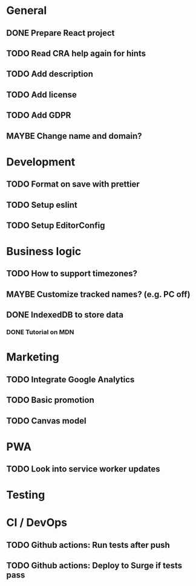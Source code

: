 #+TODO: TODO(t) MAYBE | DONE(d!) CANCELED(c@)

* General
** DONE Prepare React project
** TODO Read CRA help again for hints
** TODO Add description
** TODO Add license
** TODO Add GDPR
** MAYBE Change name and domain?

* Development
** TODO Format on save with prettier
** TODO Setup eslint
** TODO Setup EditorConfig

* Business logic
** TODO How to support timezones?
** MAYBE Customize tracked names? (e.g. PC off)
** DONE IndexedDB to store data
*** DONE Tutorial on MDN

* Marketing
** TODO Integrate Google Analytics
** TODO Basic promotion
** TODO Canvas model

* PWA
** TODO Look into service worker updates

* Testing

* CI / DevOps
** TODO Github actions: Run tests after push
** TODO Github actions: Deploy to Surge if tests pass
